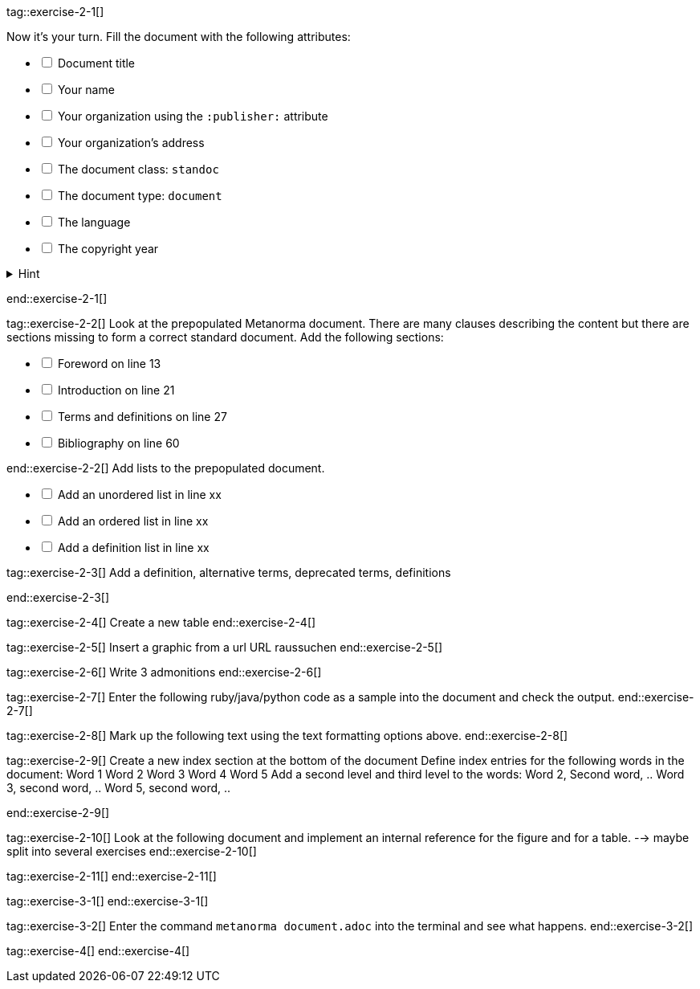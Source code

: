 ////
Checkboxes: 
[%interactive]
* [*] checked
* [x] also checked
* [ ] not checked
* normal list item 
////

tag::exercise-2-1[]

Now it’s your turn. Fill the document with the following attributes: 

[%interactive]
* [ ] Document title
* [ ] Your name
* [ ] Your organization using the `:publisher:` attribute
* [ ] Your organization's address
* [ ] The document class: `standoc`
* [ ] The document type: `document`
* [ ] The language
* [ ] The copyright year

.Hint
[%collapsible]
====
To declare an attribute, follow the syntax `:attribute: value`. 

For example: `:publisher: Ribose Inc.`
====
end::exercise-2-1[]

tag::exercise-2-2[]
Look at the prepopulated Metanorma document. There are many clauses describing the content but there are sections missing to form a correct standard document. 
Add the following sections:

[%interactive]
* [ ] Foreword on line 13
* [ ] Introduction on line 21
* [ ] Terms and definitions on line 27
* [ ] Bibliography on line 60

end::exercise-2-2[]
Add lists to the prepopulated document.

[%interactive]
* [ ] Add an unordered list in line xx
* [ ] Add an ordered list in line xx
* [ ] Add a definition list in line xx


tag::exercise-2-3[]
Add a definition, alternative terms, deprecated terms, definitions

end::exercise-2-3[]

tag::exercise-2-4[]
Create a new table
end::exercise-2-4[]

tag::exercise-2-5[]
Insert a graphic from a url
URL raussuchen
end::exercise-2-5[]

tag::exercise-2-6[]
Write 3 admonitions
end::exercise-2-6[]

tag::exercise-2-7[]
Enter the following ruby/java/python code as a sample into the document and check the output. 
end::exercise-2-7[]

tag::exercise-2-8[]
Mark up the following text using the text formatting options above.
end::exercise-2-8[]

tag::exercise-2-9[]
Create a new index section at the bottom of the document
Define index entries for the following words in the document:
Word 1
Word 2
Word 3
Word 4
Word 5
Add a second level and third level to the words:
Word 2, Second word, ..
Word 3, second word, ..
Word 5, second word, ..

end::exercise-2-9[]

tag::exercise-2-10[]
Look at the following document and implement an internal reference for the figure and for a table. --> maybe split into several exercises
end::exercise-2-10[]

tag::exercise-2-11[]
end::exercise-2-11[]

tag::exercise-3-1[]
end::exercise-3-1[]

tag::exercise-3-2[]
Enter the command `metanorma document.adoc` into the terminal and see what happens.
end::exercise-3-2[]

tag::exercise-4[]
end::exercise-4[]